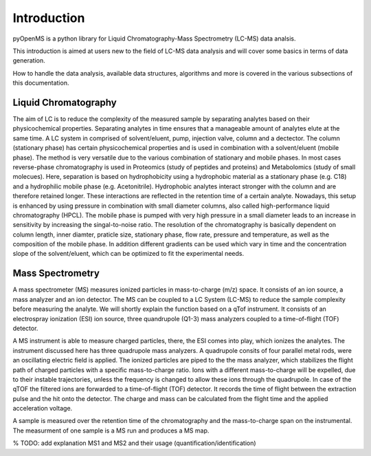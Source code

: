 Introduction
============

pyOpenMS is a python library for Liquid Chromatography-Mass Spectrometry (LC-MS) data analsis.

This introduction is aimed at users new to the field of LC-MS data analysis and will cover some basics in terms of data generation.

How to handle the data analysis, available data structures, algorithms and more is covered in the various subsections of this documentation.

Liquid Chromatography
---------------------
The aim of LC is to reduce the complexity of the measured sample by separating analytes based on their physicochemical properties. Separating analytes in time ensures
that a manageable amount of analytes elute at the same time. A LC system in comprised of solvent/eluent, pump, injection valve, column and a dectector. The column (stationary phase) has certain physicochemical properties and is used in combination with a solvent/eluent (mobile phase). The method is very versatile due to the various combination of stationary and mobile phases. In most cases reverse-phase chromatography is used in Proteomics (study of peptides and proteins) and Metabolomics (study of small molecues). Here, separation is based on hydrophobicity using a hydrophobic material as a stationary phase (e.g. C18) and a hydrophilic mobile phase (e.g. Acetonitrile). Hydrophobic analytes interact stronger with the column and are therefore retained longer. These interactions are reflected in the retention time of a certain analyte. Nowadays, this setup is enhanced by using pressure in combination with small diameter columns, also called high-performance liquid chromatography (HPCL). The mobile phase is pumped with very high pressure in a small diameter leads to an increase in sensitivity by increasing the singal-to-noise ratio. The resolution of the chromatography is basically dependent on column length, inner diamter, praticle size, stationary phase, flow rate, pressure and temperature, as well as the composition of the mobile phase. In addition different gradients can be used which vary in time and the concentration slope of the solvent/eluent, which can be optimized to fit the experimental needs.

.. image:: img/introduction_LC.png


Mass Spectrometry 
-----------------
A mass spectrometer (MS) measures ionized particles in mass-to-charge (m/z) space.  It consists of an ion source, a mass analyzer and an ion detector. The MS can be coupled to a LC System (LC-MS) to reduce the sample complexity before measuring the analyte. We will shortly explain the function based on a qTof instrument. It consists of an electrospray ionization (ESI) ion source, three quandrupole (Q1-3) mass analyzers coupled to a time-of-flight (TOF) detector. 

A MS instrument is able to measure charged particles, there, the ESI comes into play, which ionizes the analytes. The instrument discussed here has three quadrupole mass analyzers. A quadrupole consits of four parallel metal rods, were an oscillating electric field is applied. The ionized particles are piped to the the mass analyzer, which stabilizes the flight path of charged particles with a specific mass-to-charge ratio. Ions with a different mass-to-charge will be expelled, due to their instable trajectories, unless the frequency is changed to allow these ions through the quadrupole. In case of the qTOF the filtered ions are forwarded to a time-of-flight (TOF) detector. It records the time of flight between the extraction pulse and the hit onto the detector. The charge and mass can be calculated from the flight time and the applied acceleration voltage.

A sample is measured over the retention time of the chromatography and the mass-to-charge span on the instrumental. The measurment of one sample is a MS run and produces a MS map. 

.. image:: img/introduction_MS.png

% TODO: add explanation MS1 and MS2 and their usage (quantification/identification)